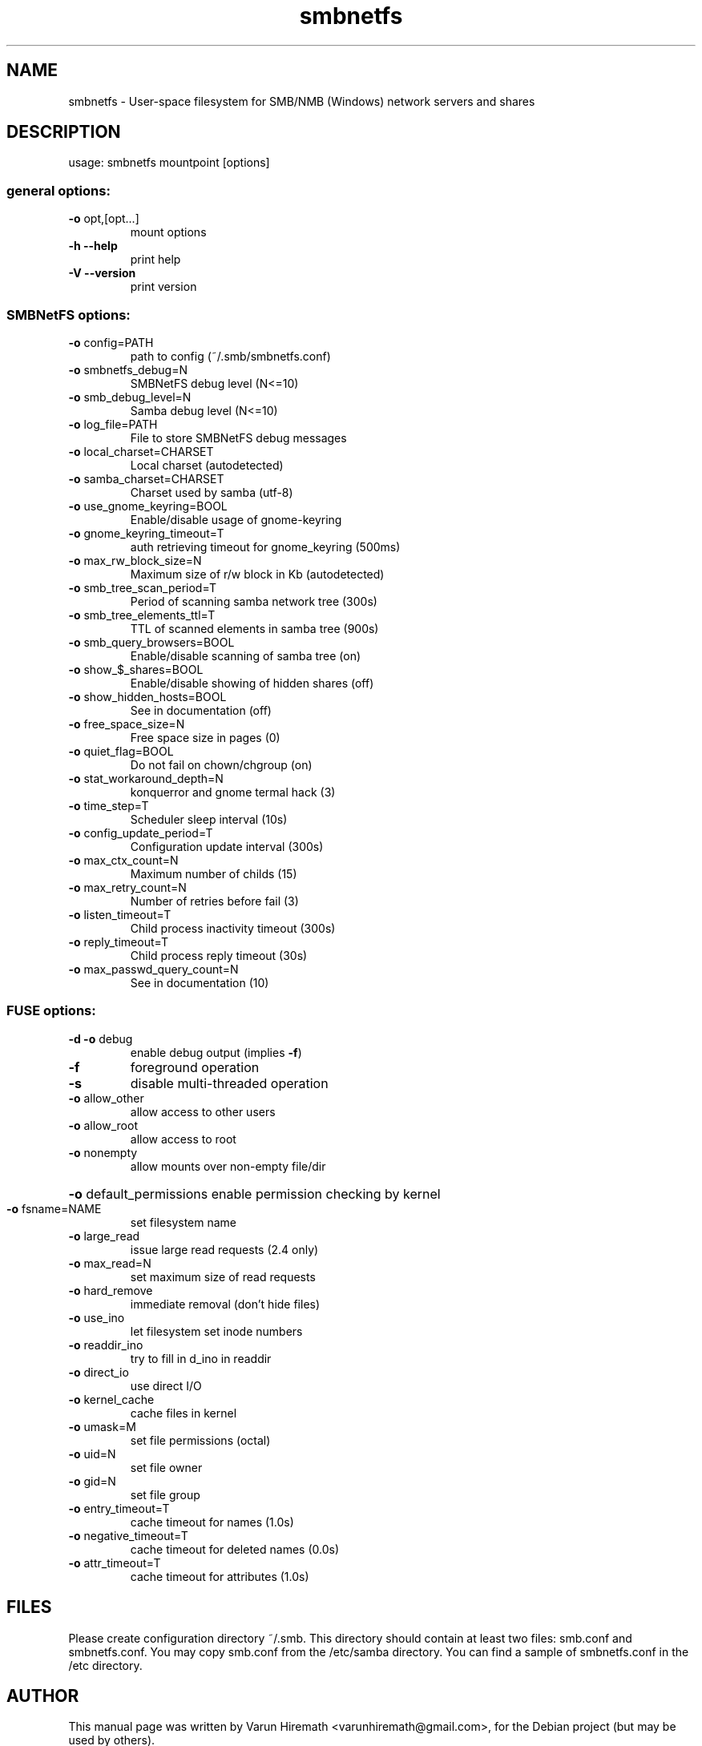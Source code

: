 .TH smbnetfs 1 "August 06, 2010"
.SH NAME
smbnetfs \- User-space filesystem for SMB/NMB (Windows) network servers and shares 
.SH DESCRIPTION
usage: smbnetfs mountpoint [options]
.SS "general options:"
.TP
\fB\-o\fR opt,[opt...]
mount options
.TP
\fB\-h\fR   \fB\-\-help\fR
print help
.TP
\fB\-V\fR   \fB\-\-version\fR
print version
.SS "SMBNetFS options:"
.TP
\fB\-o\fR config=PATH
path to config (~/.smb/smbnetfs.conf)
.TP
\fB\-o\fR smbnetfs_debug=N
SMBNetFS debug level (N<=10)
.TP
\fB\-o\fR smb_debug_level=N
Samba debug level (N<=10)
.TP
\fB\-o\fR log_file=PATH
File to store SMBNetFS debug messages
.TP
\fB\-o\fR local_charset=CHARSET
Local charset (autodetected)
.TP
\fB\-o\fR samba_charset=CHARSET
Charset used by samba (utf-8)
.TP
\fB\-o\fR use_gnome_keyring=BOOL
Enable/disable usage of gnome-keyring
.TP
\fB\-o\fR gnome_keyring_timeout=T
auth retrieving timeout for gnome_keyring (500ms)
.TP
\fB\-o\fR max_rw_block_size=N
Maximum size of r/w block in Kb (autodetected)
.TP
\fB\-o\fR smb_tree_scan_period=T
Period of scanning samba network tree (300s)
.TP
\fB\-o\fR smb_tree_elements_ttl=T
TTL of scanned elements in samba tree (900s)
.TP
\fB\-o\fR smb_query_browsers=BOOL
Enable/disable scanning of samba tree (on)
.TP
\fB\-o\fR show_$_shares=BOOL
Enable/disable showing of hidden shares (off)
.TP
\fB\-o\fR show_hidden_hosts=BOOL
See in documentation (off)
.TP
\fB\-o\fR free_space_size=N
Free space size in pages (0)
.TP
\fB\-o\fR quiet_flag=BOOL
Do not fail on chown/chgroup (on)
.TP
\fB\-o\fR stat_workaround_depth=N
konquerror and gnome termal hack (3)
.TP
\fB\-o\fR time_step=T
Scheduler sleep interval (10s)
.TP
\fB\-o\fR config_update_period=T
Configuration update interval (300s)
.TP
\fB\-o\fR max_ctx_count=N
Maximum number of childs (15)
.TP
\fB\-o\fR max_retry_count=N
Number of retries before fail (3)
.TP
\fB\-o\fR listen_timeout=T
Child process inactivity timeout (300s)
.TP
\fB\-o\fR reply_timeout=T
Child process reply timeout (30s)
.TP
\fB\-o\fR max_passwd_query_count=N
See in documentation (10)
.SS "FUSE options:"
.TP
\fB\-d\fR   \fB\-o\fR debug
enable debug output (implies \fB\-f\fR)
.TP
\fB\-f\fR
foreground operation
.TP
\fB\-s\fR
disable multi\-threaded operation
.TP
\fB\-o\fR allow_other
allow access to other users
.TP
\fB\-o\fR allow_root
allow access to root
.TP
\fB\-o\fR nonempty
allow mounts over non\-empty file/dir
.HP
\fB\-o\fR default_permissions enable permission checking by kernel
.TP
\fB\-o\fR fsname=NAME
set filesystem name
.TP
\fB\-o\fR large_read
issue large read requests (2.4 only)
.TP
\fB\-o\fR max_read=N
set maximum size of read requests
.TP
\fB\-o\fR hard_remove
immediate removal (don't hide files)
.TP
\fB\-o\fR use_ino
let filesystem set inode numbers
.TP
\fB\-o\fR readdir_ino
try to fill in d_ino in readdir
.TP
\fB\-o\fR direct_io
use direct I/O
.TP
\fB\-o\fR kernel_cache
cache files in kernel
.TP
\fB\-o\fR umask=M
set file permissions (octal)
.TP
\fB\-o\fR uid=N
set file owner
.TP
\fB\-o\fR gid=N
set file group
.TP
\fB\-o\fR entry_timeout=T
cache timeout for names (1.0s)
.TP
\fB\-o\fR negative_timeout=T
cache timeout for deleted names (0.0s)
.TP
\fB\-o\fR attr_timeout=T
cache timeout for attributes (1.0s)
.SH FILES
Please create configuration directory ~/.smb.  This
directory should contain at least two files: smb.conf and
smbnetfs.conf. You may copy smb.conf from the /etc/samba
directory. You can find a sample of smbnetfs.conf in the 
/etc directory.
.SH AUTHOR
This manual page was written by Varun Hiremath <varunhiremath@gmail.com>,
for the Debian project (but may be used by others).
